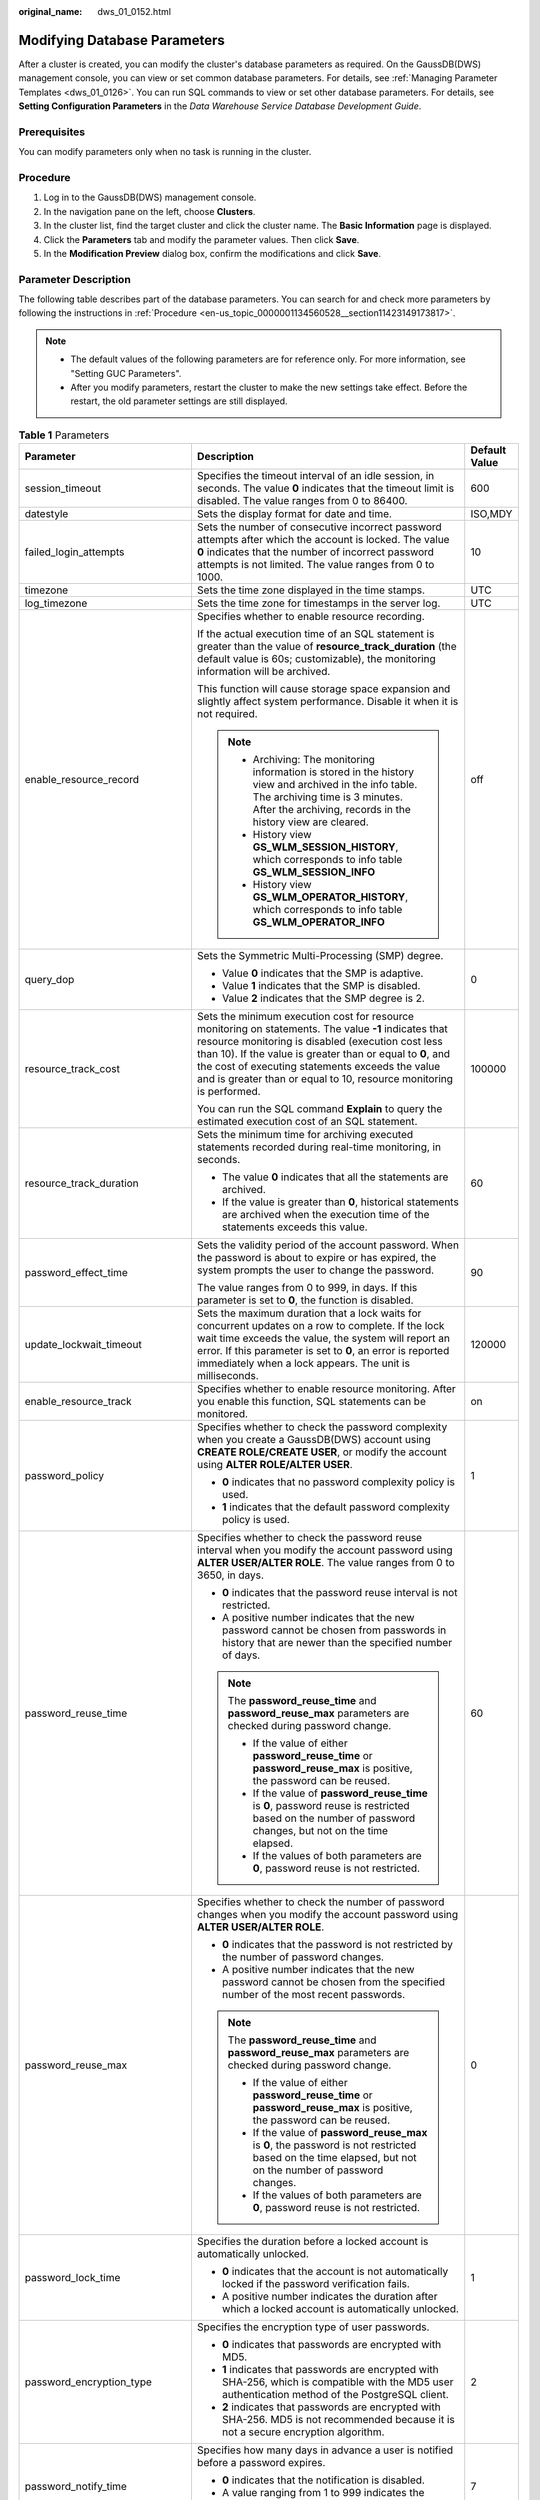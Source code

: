 :original_name: dws_01_0152.html

.. _dws_01_0152:

Modifying Database Parameters
=============================

After a cluster is created, you can modify the cluster's database parameters as required. On the GaussDB(DWS) management console, you can view or set common database parameters. For details, see :ref:`Managing Parameter Templates <dws_01_0126>`. You can run SQL commands to view or set other database parameters. For details, see **Setting Configuration Parameters** in the *Data Warehouse Service Database Development Guide*.

Prerequisites
-------------

You can modify parameters only when no task is running in the cluster.

.. _en-us_topic_0000001134560528__section11423149173817:

Procedure
---------

#. Log in to the GaussDB(DWS) management console.
#. In the navigation pane on the left, choose **Clusters**.
#. In the cluster list, find the target cluster and click the cluster name. The **Basic Information** page is displayed.
#. Click the **Parameters** tab and modify the parameter values. Then click **Save**.
#. In the **Modification Preview** dialog box, confirm the modifications and click **Save**.

.. _en-us_topic_0000001134560528__section926416313488:

Parameter Description
---------------------

The following table describes part of the database parameters. You can search for and check more parameters by following the instructions in :ref:`Procedure <en-us_topic_0000001134560528__section11423149173817>`.

.. note::

   -  The default values of the following parameters are for reference only. For more information, see "Setting GUC Parameters".
   -  After you modify parameters, restart the cluster to make the new settings take effect. Before the restart, the old parameter settings are still displayed.

.. table:: **Table 1** Parameters

   +---------------------------------+------------------------------------------------------------------------------------------------------------------------------------------------------------------------------------------------------------------------------------------------------------------------------------------------------------------------------------------------------------------------------------------------------------------------------------------------------------------------------------------------------+-----------------------+
   | Parameter                       | Description                                                                                                                                                                                                                                                                                                                                                                                                                                                                                          | Default Value         |
   +=================================+======================================================================================================================================================================================================================================================================================================================================================================================================================================================================================================+=======================+
   | session_timeout                 | Specifies the timeout interval of an idle session, in seconds. The value **0** indicates that the timeout limit is disabled. The value ranges from 0 to 86400.                                                                                                                                                                                                                                                                                                                                       | 600                   |
   +---------------------------------+------------------------------------------------------------------------------------------------------------------------------------------------------------------------------------------------------------------------------------------------------------------------------------------------------------------------------------------------------------------------------------------------------------------------------------------------------------------------------------------------------+-----------------------+
   | datestyle                       | Sets the display format for date and time.                                                                                                                                                                                                                                                                                                                                                                                                                                                           | ISO,MDY               |
   +---------------------------------+------------------------------------------------------------------------------------------------------------------------------------------------------------------------------------------------------------------------------------------------------------------------------------------------------------------------------------------------------------------------------------------------------------------------------------------------------------------------------------------------------+-----------------------+
   | failed_login_attempts           | Sets the number of consecutive incorrect password attempts after which the account is locked. The value **0** indicates that the number of incorrect password attempts is not limited. The value ranges from 0 to 1000.                                                                                                                                                                                                                                                                              | 10                    |
   +---------------------------------+------------------------------------------------------------------------------------------------------------------------------------------------------------------------------------------------------------------------------------------------------------------------------------------------------------------------------------------------------------------------------------------------------------------------------------------------------------------------------------------------------+-----------------------+
   | timezone                        | Sets the time zone displayed in the time stamps.                                                                                                                                                                                                                                                                                                                                                                                                                                                     | UTC                   |
   +---------------------------------+------------------------------------------------------------------------------------------------------------------------------------------------------------------------------------------------------------------------------------------------------------------------------------------------------------------------------------------------------------------------------------------------------------------------------------------------------------------------------------------------------+-----------------------+
   | log_timezone                    | Sets the time zone for timestamps in the server log.                                                                                                                                                                                                                                                                                                                                                                                                                                                 | UTC                   |
   +---------------------------------+------------------------------------------------------------------------------------------------------------------------------------------------------------------------------------------------------------------------------------------------------------------------------------------------------------------------------------------------------------------------------------------------------------------------------------------------------------------------------------------------------+-----------------------+
   | enable_resource_record          | Specifies whether to enable resource recording.                                                                                                                                                                                                                                                                                                                                                                                                                                                      | off                   |
   |                                 |                                                                                                                                                                                                                                                                                                                                                                                                                                                                                                      |                       |
   |                                 | If the actual execution time of an SQL statement is greater than the value of **resource_track_duration** (the default value is 60s; customizable), the monitoring information will be archived.                                                                                                                                                                                                                                                                                                     |                       |
   |                                 |                                                                                                                                                                                                                                                                                                                                                                                                                                                                                                      |                       |
   |                                 | This function will cause storage space expansion and slightly affect system performance. Disable it when it is not required.                                                                                                                                                                                                                                                                                                                                                                         |                       |
   |                                 |                                                                                                                                                                                                                                                                                                                                                                                                                                                                                                      |                       |
   |                                 | .. note::                                                                                                                                                                                                                                                                                                                                                                                                                                                                                            |                       |
   |                                 |                                                                                                                                                                                                                                                                                                                                                                                                                                                                                                      |                       |
   |                                 |    -  Archiving: The monitoring information is stored in the history view and archived in the info table. The archiving time is 3 minutes. After the archiving, records in the history view are cleared.                                                                                                                                                                                                                                                                                             |                       |
   |                                 |    -  History view **GS_WLM_SESSION_HISTORY**, which corresponds to info table **GS_WLM_SESSION_INFO**                                                                                                                                                                                                                                                                                                                                                                                               |                       |
   |                                 |    -  History view **GS_WLM_OPERATOR_HISTORY**, which corresponds to info table **GS_WLM_OPERATOR_INFO**                                                                                                                                                                                                                                                                                                                                                                                             |                       |
   +---------------------------------+------------------------------------------------------------------------------------------------------------------------------------------------------------------------------------------------------------------------------------------------------------------------------------------------------------------------------------------------------------------------------------------------------------------------------------------------------------------------------------------------------+-----------------------+
   | query_dop                       | Sets the Symmetric Multi-Processing (SMP) degree.                                                                                                                                                                                                                                                                                                                                                                                                                                                    | 0                     |
   |                                 |                                                                                                                                                                                                                                                                                                                                                                                                                                                                                                      |                       |
   |                                 | -  Value **0** indicates that the SMP is adaptive.                                                                                                                                                                                                                                                                                                                                                                                                                                                   |                       |
   |                                 | -  Value **1** indicates that the SMP is disabled.                                                                                                                                                                                                                                                                                                                                                                                                                                                   |                       |
   |                                 | -  Value **2** indicates that the SMP degree is 2.                                                                                                                                                                                                                                                                                                                                                                                                                                                   |                       |
   +---------------------------------+------------------------------------------------------------------------------------------------------------------------------------------------------------------------------------------------------------------------------------------------------------------------------------------------------------------------------------------------------------------------------------------------------------------------------------------------------------------------------------------------------+-----------------------+
   | resource_track_cost             | Sets the minimum execution cost for resource monitoring on statements. The value **-1** indicates that resource monitoring is disabled (execution cost less than 10). If the value is greater than or equal to **0**, and the cost of executing statements exceeds the value and is greater than or equal to 10, resource monitoring is performed.                                                                                                                                                   | 100000                |
   |                                 |                                                                                                                                                                                                                                                                                                                                                                                                                                                                                                      |                       |
   |                                 | You can run the SQL command **Explain** to query the estimated execution cost of an SQL statement.                                                                                                                                                                                                                                                                                                                                                                                                   |                       |
   +---------------------------------+------------------------------------------------------------------------------------------------------------------------------------------------------------------------------------------------------------------------------------------------------------------------------------------------------------------------------------------------------------------------------------------------------------------------------------------------------------------------------------------------------+-----------------------+
   | resource_track_duration         | Sets the minimum time for archiving executed statements recorded during real-time monitoring, in seconds.                                                                                                                                                                                                                                                                                                                                                                                            | 60                    |
   |                                 |                                                                                                                                                                                                                                                                                                                                                                                                                                                                                                      |                       |
   |                                 | -  The value **0** indicates that all the statements are archived.                                                                                                                                                                                                                                                                                                                                                                                                                                   |                       |
   |                                 | -  If the value is greater than **0**, historical statements are archived when the execution time of the statements exceeds this value.                                                                                                                                                                                                                                                                                                                                                              |                       |
   +---------------------------------+------------------------------------------------------------------------------------------------------------------------------------------------------------------------------------------------------------------------------------------------------------------------------------------------------------------------------------------------------------------------------------------------------------------------------------------------------------------------------------------------------+-----------------------+
   | password_effect_time            | Sets the validity period of the account password. When the password is about to expire or has expired, the system prompts the user to change the password.                                                                                                                                                                                                                                                                                                                                           | 90                    |
   |                                 |                                                                                                                                                                                                                                                                                                                                                                                                                                                                                                      |                       |
   |                                 | The value ranges from 0 to 999, in days. If this parameter is set to **0**, the function is disabled.                                                                                                                                                                                                                                                                                                                                                                                                |                       |
   +---------------------------------+------------------------------------------------------------------------------------------------------------------------------------------------------------------------------------------------------------------------------------------------------------------------------------------------------------------------------------------------------------------------------------------------------------------------------------------------------------------------------------------------------+-----------------------+
   | update_lockwait_timeout         | Sets the maximum duration that a lock waits for concurrent updates on a row to complete. If the lock wait time exceeds the value, the system will report an error. If this parameter is set to **0**, an error is reported immediately when a lock appears. The unit is milliseconds.                                                                                                                                                                                                                | 120000                |
   +---------------------------------+------------------------------------------------------------------------------------------------------------------------------------------------------------------------------------------------------------------------------------------------------------------------------------------------------------------------------------------------------------------------------------------------------------------------------------------------------------------------------------------------------+-----------------------+
   | enable_resource_track           | Specifies whether to enable resource monitoring. After you enable this function, SQL statements can be monitored.                                                                                                                                                                                                                                                                                                                                                                                    | on                    |
   +---------------------------------+------------------------------------------------------------------------------------------------------------------------------------------------------------------------------------------------------------------------------------------------------------------------------------------------------------------------------------------------------------------------------------------------------------------------------------------------------------------------------------------------------+-----------------------+
   | password_policy                 | Specifies whether to check the password complexity when you create a GaussDB(DWS) account using **CREATE ROLE/CREATE USER**, or modify the account using **ALTER ROLE/ALTER USER**.                                                                                                                                                                                                                                                                                                                  | 1                     |
   |                                 |                                                                                                                                                                                                                                                                                                                                                                                                                                                                                                      |                       |
   |                                 | -  **0** indicates that no password complexity policy is used.                                                                                                                                                                                                                                                                                                                                                                                                                                       |                       |
   |                                 | -  **1** indicates that the default password complexity policy is used.                                                                                                                                                                                                                                                                                                                                                                                                                              |                       |
   +---------------------------------+------------------------------------------------------------------------------------------------------------------------------------------------------------------------------------------------------------------------------------------------------------------------------------------------------------------------------------------------------------------------------------------------------------------------------------------------------------------------------------------------------+-----------------------+
   | password_reuse_time             | Specifies whether to check the password reuse interval when you modify the account password using **ALTER USER/ALTER ROLE**. The value ranges from 0 to 3650, in days.                                                                                                                                                                                                                                                                                                                               | 60                    |
   |                                 |                                                                                                                                                                                                                                                                                                                                                                                                                                                                                                      |                       |
   |                                 | -  **0** indicates that the password reuse interval is not restricted.                                                                                                                                                                                                                                                                                                                                                                                                                               |                       |
   |                                 | -  A positive number indicates that the new password cannot be chosen from passwords in history that are newer than the specified number of days.                                                                                                                                                                                                                                                                                                                                                    |                       |
   |                                 |                                                                                                                                                                                                                                                                                                                                                                                                                                                                                                      |                       |
   |                                 | .. note::                                                                                                                                                                                                                                                                                                                                                                                                                                                                                            |                       |
   |                                 |                                                                                                                                                                                                                                                                                                                                                                                                                                                                                                      |                       |
   |                                 |    The **password_reuse_time** and **password_reuse_max** parameters are checked during password change.                                                                                                                                                                                                                                                                                                                                                                                             |                       |
   |                                 |                                                                                                                                                                                                                                                                                                                                                                                                                                                                                                      |                       |
   |                                 |    -  If the value of either **password_reuse_time** or **password_reuse_max** is positive, the password can be reused.                                                                                                                                                                                                                                                                                                                                                                              |                       |
   |                                 |    -  If the value of **password_reuse_time** is **0**, password reuse is restricted based on the number of password changes, but not on the time elapsed.                                                                                                                                                                                                                                                                                                                                           |                       |
   |                                 |    -  If the values of both parameters are **0**, password reuse is not restricted.                                                                                                                                                                                                                                                                                                                                                                                                                  |                       |
   +---------------------------------+------------------------------------------------------------------------------------------------------------------------------------------------------------------------------------------------------------------------------------------------------------------------------------------------------------------------------------------------------------------------------------------------------------------------------------------------------------------------------------------------------+-----------------------+
   | password_reuse_max              | Specifies whether to check the number of password changes when you modify the account password using **ALTER USER/ALTER ROLE**.                                                                                                                                                                                                                                                                                                                                                                      | 0                     |
   |                                 |                                                                                                                                                                                                                                                                                                                                                                                                                                                                                                      |                       |
   |                                 | -  **0** indicates that the password is not restricted by the number of password changes.                                                                                                                                                                                                                                                                                                                                                                                                            |                       |
   |                                 | -  A positive number indicates that the new password cannot be chosen from the specified number of the most recent passwords.                                                                                                                                                                                                                                                                                                                                                                        |                       |
   |                                 |                                                                                                                                                                                                                                                                                                                                                                                                                                                                                                      |                       |
   |                                 | .. note::                                                                                                                                                                                                                                                                                                                                                                                                                                                                                            |                       |
   |                                 |                                                                                                                                                                                                                                                                                                                                                                                                                                                                                                      |                       |
   |                                 |    The **password_reuse_time** and **password_reuse_max** parameters are checked during password change.                                                                                                                                                                                                                                                                                                                                                                                             |                       |
   |                                 |                                                                                                                                                                                                                                                                                                                                                                                                                                                                                                      |                       |
   |                                 |    -  If the value of either **password_reuse_time** or **password_reuse_max** is positive, the password can be reused.                                                                                                                                                                                                                                                                                                                                                                              |                       |
   |                                 |    -  If the value of **password_reuse_max** is **0**, the password is not restricted based on the time elapsed, but not on the number of password changes.                                                                                                                                                                                                                                                                                                                                          |                       |
   |                                 |    -  If the values of both parameters are **0**, password reuse is not restricted.                                                                                                                                                                                                                                                                                                                                                                                                                  |                       |
   +---------------------------------+------------------------------------------------------------------------------------------------------------------------------------------------------------------------------------------------------------------------------------------------------------------------------------------------------------------------------------------------------------------------------------------------------------------------------------------------------------------------------------------------------+-----------------------+
   | password_lock_time              | Specifies the duration before a locked account is automatically unlocked.                                                                                                                                                                                                                                                                                                                                                                                                                            | 1                     |
   |                                 |                                                                                                                                                                                                                                                                                                                                                                                                                                                                                                      |                       |
   |                                 | -  **0** indicates that the account is not automatically locked if the password verification fails.                                                                                                                                                                                                                                                                                                                                                                                                  |                       |
   |                                 | -  A positive number indicates the duration after which a locked account is automatically unlocked.                                                                                                                                                                                                                                                                                                                                                                                                  |                       |
   +---------------------------------+------------------------------------------------------------------------------------------------------------------------------------------------------------------------------------------------------------------------------------------------------------------------------------------------------------------------------------------------------------------------------------------------------------------------------------------------------------------------------------------------------+-----------------------+
   | password_encryption_type        | Specifies the encryption type of user passwords.                                                                                                                                                                                                                                                                                                                                                                                                                                                     | 2                     |
   |                                 |                                                                                                                                                                                                                                                                                                                                                                                                                                                                                                      |                       |
   |                                 | -  **0** indicates that passwords are encrypted with MD5.                                                                                                                                                                                                                                                                                                                                                                                                                                            |                       |
   |                                 | -  **1** indicates that passwords are encrypted with SHA-256, which is compatible with the MD5 user authentication method of the PostgreSQL client.                                                                                                                                                                                                                                                                                                                                                  |                       |
   |                                 | -  **2** indicates that passwords are encrypted with SHA-256. MD5 is not recommended because it is not a secure encryption algorithm.                                                                                                                                                                                                                                                                                                                                                                |                       |
   +---------------------------------+------------------------------------------------------------------------------------------------------------------------------------------------------------------------------------------------------------------------------------------------------------------------------------------------------------------------------------------------------------------------------------------------------------------------------------------------------------------------------------------------------+-----------------------+
   | password_notify_time            | Specifies how many days in advance a user is notified before a password expires.                                                                                                                                                                                                                                                                                                                                                                                                                     | 7                     |
   |                                 |                                                                                                                                                                                                                                                                                                                                                                                                                                                                                                      |                       |
   |                                 | -  **0** indicates that the notification is disabled.                                                                                                                                                                                                                                                                                                                                                                                                                                                |                       |
   |                                 | -  A value ranging from 1 to 999 indicates the number of days prior to password expiration that a user will receive a notification.                                                                                                                                                                                                                                                                                                                                                                  |                       |
   +---------------------------------+------------------------------------------------------------------------------------------------------------------------------------------------------------------------------------------------------------------------------------------------------------------------------------------------------------------------------------------------------------------------------------------------------------------------------------------------------------------------------------------------------+-----------------------+
   | enable_stateless_pooler_reuse   | Specifies whether to enable the pooler reuse mode. The setting takes effect after the cluster is restarted.                                                                                                                                                                                                                                                                                                                                                                                          | off                   |
   |                                 |                                                                                                                                                                                                                                                                                                                                                                                                                                                                                                      |                       |
   |                                 | -  **on** indicates that the pooler reuse mode is enabled.                                                                                                                                                                                                                                                                                                                                                                                                                                           |                       |
   |                                 | -  **off** indicates that the pooler reuse mode is disabled.                                                                                                                                                                                                                                                                                                                                                                                                                                         |                       |
   |                                 |                                                                                                                                                                                                                                                                                                                                                                                                                                                                                                      |                       |
   |                                 | .. note::                                                                                                                                                                                                                                                                                                                                                                                                                                                                                            |                       |
   |                                 |                                                                                                                                                                                                                                                                                                                                                                                                                                                                                                      |                       |
   |                                 |    Set this parameter to the same value for CNs and DNs. If this parameter is set to **off** for CNs and **on** for DNs, the cluster communication fails. Restart the cluster for the setting to take effect.                                                                                                                                                                                                                                                                                        |                       |
   +---------------------------------+------------------------------------------------------------------------------------------------------------------------------------------------------------------------------------------------------------------------------------------------------------------------------------------------------------------------------------------------------------------------------------------------------------------------------------------------------------------------------------------------------+-----------------------+
   | work_mem                        | Specifies the amount of memory to be used by internal sort operations and hash tables before they write data into temporary disk files, in KB.                                                                                                                                                                                                                                                                                                                                                       | 64MB                  |
   |                                 |                                                                                                                                                                                                                                                                                                                                                                                                                                                                                                      |                       |
   |                                 | Sort operations are required for **ORDER BY**, **DISTINCT**, and merge joins.                                                                                                                                                                                                                                                                                                                                                                                                                        |                       |
   |                                 |                                                                                                                                                                                                                                                                                                                                                                                                                                                                                                      |                       |
   |                                 | Hash tables are used in hash joins, hash-based aggregation, and hash-based processing of **IN** subqueries.                                                                                                                                                                                                                                                                                                                                                                                          |                       |
   |                                 |                                                                                                                                                                                                                                                                                                                                                                                                                                                                                                      |                       |
   |                                 | In a complex query, several sort or hash operations may run in parallel; each operation will be allowed to use as much memory as this parameter specifies. If the memory is insufficient, data will be written into temporary files. In addition, several running sessions could be performing such operations concurrently. Therefore, the total memory used may be many times the value of **work_mem**.                                                                                           |                       |
   +---------------------------------+------------------------------------------------------------------------------------------------------------------------------------------------------------------------------------------------------------------------------------------------------------------------------------------------------------------------------------------------------------------------------------------------------------------------------------------------------------------------------------------------------+-----------------------+
   | maintenance_work_mem            | Specifies the maximum amount of memory to be used by maintenance operations, such as **VACUUM**, **CREATE INDEX**, and **ALTER TABLE ADD FOREIGN KEY**, in KB.                                                                                                                                                                                                                                                                                                                                       | 128MB                 |
   |                                 |                                                                                                                                                                                                                                                                                                                                                                                                                                                                                                      |                       |
   |                                 | .. note::                                                                                                                                                                                                                                                                                                                                                                                                                                                                                            |                       |
   |                                 |                                                                                                                                                                                                                                                                                                                                                                                                                                                                                                      |                       |
   |                                 |    This parameter may affect the execution efficiency of **VACUUM**, **VACUUM FULL**, **CLUSTER**, and **CREATE INDEX**.                                                                                                                                                                                                                                                                                                                                                                             |                       |
   +---------------------------------+------------------------------------------------------------------------------------------------------------------------------------------------------------------------------------------------------------------------------------------------------------------------------------------------------------------------------------------------------------------------------------------------------------------------------------------------------------------------------------------------------+-----------------------+
   | enable_orc_cache                | Specifies whether to reserve 1/4 of **cstore_buffers** for storing ORC metadata when **cstore_buffers** is initialized.                                                                                                                                                                                                                                                                                                                                                                              | on                    |
   |                                 |                                                                                                                                                                                                                                                                                                                                                                                                                                                                                                      |                       |
   |                                 | -  **on** indicates that the ORC metadata is cached, which improves the query performance of HDFS tables but occupies column-store caches. As a result, the column-store performance is compromised.                                                                                                                                                                                                                                                                                                 |                       |
   |                                 | -  **off** indicates that the ORC metadata is not cached.                                                                                                                                                                                                                                                                                                                                                                                                                                            |                       |
   +---------------------------------+------------------------------------------------------------------------------------------------------------------------------------------------------------------------------------------------------------------------------------------------------------------------------------------------------------------------------------------------------------------------------------------------------------------------------------------------------------------------------------------------------+-----------------------+
   | sql_use_spacelimit              | Specifies the space size for files to be flushed to disks when a single SQL statement is executed on a single DN, in KB. The managed space includes the space occupied by ordinary tables, temporary tables, and intermediate result sets to be flushed to disks. **-1** indicates no limit.                                                                                                                                                                                                         | -1                    |
   +---------------------------------+------------------------------------------------------------------------------------------------------------------------------------------------------------------------------------------------------------------------------------------------------------------------------------------------------------------------------------------------------------------------------------------------------------------------------------------------------------------------------------------------------+-----------------------+
   | enable_bitmapscan               | Specifies whether to enable the optimizer's use of bitmap-scan plan types.                                                                                                                                                                                                                                                                                                                                                                                                                           | on                    |
   |                                 |                                                                                                                                                                                                                                                                                                                                                                                                                                                                                                      |                       |
   |                                 | -  **on**                                                                                                                                                                                                                                                                                                                                                                                                                                                                                            |                       |
   |                                 | -  **off**                                                                                                                                                                                                                                                                                                                                                                                                                                                                                           |                       |
   +---------------------------------+------------------------------------------------------------------------------------------------------------------------------------------------------------------------------------------------------------------------------------------------------------------------------------------------------------------------------------------------------------------------------------------------------------------------------------------------------------------------------------------------------+-----------------------+
   | enable_hashagg                  | Specifies whether to enable the optimizer's use of hash aggregation plan types.                                                                                                                                                                                                                                                                                                                                                                                                                      | on                    |
   |                                 |                                                                                                                                                                                                                                                                                                                                                                                                                                                                                                      |                       |
   |                                 | -  **on**                                                                                                                                                                                                                                                                                                                                                                                                                                                                                            |                       |
   |                                 | -  **off**                                                                                                                                                                                                                                                                                                                                                                                                                                                                                           |                       |
   +---------------------------------+------------------------------------------------------------------------------------------------------------------------------------------------------------------------------------------------------------------------------------------------------------------------------------------------------------------------------------------------------------------------------------------------------------------------------------------------------------------------------------------------------+-----------------------+
   | enable_hashjoin                 | Specifies whether enable the optimizer's use of hash join plan types.                                                                                                                                                                                                                                                                                                                                                                                                                                | on                    |
   |                                 |                                                                                                                                                                                                                                                                                                                                                                                                                                                                                                      |                       |
   |                                 | -  **on**                                                                                                                                                                                                                                                                                                                                                                                                                                                                                            |                       |
   |                                 | -  **off**                                                                                                                                                                                                                                                                                                                                                                                                                                                                                           |                       |
   +---------------------------------+------------------------------------------------------------------------------------------------------------------------------------------------------------------------------------------------------------------------------------------------------------------------------------------------------------------------------------------------------------------------------------------------------------------------------------------------------------------------------------------------------+-----------------------+
   | enable_indexscan                | Specifies whether to enable the optimizer's use of index-scan plan types.                                                                                                                                                                                                                                                                                                                                                                                                                            | on                    |
   |                                 |                                                                                                                                                                                                                                                                                                                                                                                                                                                                                                      |                       |
   |                                 | -  **on**                                                                                                                                                                                                                                                                                                                                                                                                                                                                                            |                       |
   |                                 | -  **off**                                                                                                                                                                                                                                                                                                                                                                                                                                                                                           |                       |
   +---------------------------------+------------------------------------------------------------------------------------------------------------------------------------------------------------------------------------------------------------------------------------------------------------------------------------------------------------------------------------------------------------------------------------------------------------------------------------------------------------------------------------------------------+-----------------------+
   | enable_indexonlyscan            | Specifies whether to enable the optimizer's use of index-only-scan plan types.                                                                                                                                                                                                                                                                                                                                                                                                                       | on                    |
   |                                 |                                                                                                                                                                                                                                                                                                                                                                                                                                                                                                      |                       |
   |                                 | -  **on**                                                                                                                                                                                                                                                                                                                                                                                                                                                                                            |                       |
   |                                 | -  **off**                                                                                                                                                                                                                                                                                                                                                                                                                                                                                           |                       |
   +---------------------------------+------------------------------------------------------------------------------------------------------------------------------------------------------------------------------------------------------------------------------------------------------------------------------------------------------------------------------------------------------------------------------------------------------------------------------------------------------------------------------------------------------+-----------------------+
   | enable_mergejoin                | Specifies whether the optimizer's use of merge-join plan types.                                                                                                                                                                                                                                                                                                                                                                                                                                      | off                   |
   |                                 |                                                                                                                                                                                                                                                                                                                                                                                                                                                                                                      |                       |
   |                                 | -  **on**                                                                                                                                                                                                                                                                                                                                                                                                                                                                                            |                       |
   |                                 | -  **off**                                                                                                                                                                                                                                                                                                                                                                                                                                                                                           |                       |
   +---------------------------------+------------------------------------------------------------------------------------------------------------------------------------------------------------------------------------------------------------------------------------------------------------------------------------------------------------------------------------------------------------------------------------------------------------------------------------------------------------------------------------------------------+-----------------------+
   | enable_nestloop                 | Specifies whether the optimizer's use of nested-loop-join plan types. It is impossible to suppress nested-loop joins entirely, but disabling this parameter encourages the optimizer to choose other methods if available.                                                                                                                                                                                                                                                                           | off                   |
   |                                 |                                                                                                                                                                                                                                                                                                                                                                                                                                                                                                      |                       |
   |                                 | -  **on**                                                                                                                                                                                                                                                                                                                                                                                                                                                                                            |                       |
   |                                 | -  **off**                                                                                                                                                                                                                                                                                                                                                                                                                                                                                           |                       |
   +---------------------------------+------------------------------------------------------------------------------------------------------------------------------------------------------------------------------------------------------------------------------------------------------------------------------------------------------------------------------------------------------------------------------------------------------------------------------------------------------------------------------------------------------+-----------------------+
   | enable_seqscan                  | Specifies whether enable the optimizer's use of sequential-scan plan types. It is impossible to suppress sequential scans entirely, but disabling this parameter encourages the optimizer to choose other methods if available.                                                                                                                                                                                                                                                                      | on                    |
   |                                 |                                                                                                                                                                                                                                                                                                                                                                                                                                                                                                      |                       |
   |                                 | -  **on**                                                                                                                                                                                                                                                                                                                                                                                                                                                                                            |                       |
   |                                 | -  **off**                                                                                                                                                                                                                                                                                                                                                                                                                                                                                           |                       |
   +---------------------------------+------------------------------------------------------------------------------------------------------------------------------------------------------------------------------------------------------------------------------------------------------------------------------------------------------------------------------------------------------------------------------------------------------------------------------------------------------------------------------------------------------+-----------------------+
   | enable_tidscan                  | Specifies whether enable the optimizer's use of TID scan plan types.                                                                                                                                                                                                                                                                                                                                                                                                                                 | on                    |
   |                                 |                                                                                                                                                                                                                                                                                                                                                                                                                                                                                                      |                       |
   |                                 | -  **on**                                                                                                                                                                                                                                                                                                                                                                                                                                                                                            |                       |
   |                                 | -  **off**                                                                                                                                                                                                                                                                                                                                                                                                                                                                                           |                       |
   +---------------------------------+------------------------------------------------------------------------------------------------------------------------------------------------------------------------------------------------------------------------------------------------------------------------------------------------------------------------------------------------------------------------------------------------------------------------------------------------------------------------------------------------------+-----------------------+
   | enable_kill_query               | In CASCADE mode, when a user is deleted, all the objects belonging to the user are deleted. This parameter specifies whether the queries of the objects belonging to the user can be unlocked when the user is deleted.                                                                                                                                                                                                                                                                              | off                   |
   |                                 |                                                                                                                                                                                                                                                                                                                                                                                                                                                                                                      |                       |
   |                                 | -  **on** indicates that the unlocking is allowed.                                                                                                                                                                                                                                                                                                                                                                                                                                                   |                       |
   |                                 | -  **off** indicates that the unlocking is not allowed.                                                                                                                                                                                                                                                                                                                                                                                                                                              |                       |
   +---------------------------------+------------------------------------------------------------------------------------------------------------------------------------------------------------------------------------------------------------------------------------------------------------------------------------------------------------------------------------------------------------------------------------------------------------------------------------------------------------------------------------------------------+-----------------------+
   | enable_vector_engine            | Specifies whether to enable the optimizer's use of vectorized execution engines.                                                                                                                                                                                                                                                                                                                                                                                                                     | on                    |
   |                                 |                                                                                                                                                                                                                                                                                                                                                                                                                                                                                                      |                       |
   |                                 | -  **on**                                                                                                                                                                                                                                                                                                                                                                                                                                                                                            |                       |
   |                                 | -  **off**                                                                                                                                                                                                                                                                                                                                                                                                                                                                                           |                       |
   +---------------------------------+------------------------------------------------------------------------------------------------------------------------------------------------------------------------------------------------------------------------------------------------------------------------------------------------------------------------------------------------------------------------------------------------------------------------------------------------------------------------------------------------------+-----------------------+
   | enable_broadcast                | Specifies whether to enable the optimizer's use of broadcast distribution when it evaluates the cost of stream.                                                                                                                                                                                                                                                                                                                                                                                      | on                    |
   |                                 |                                                                                                                                                                                                                                                                                                                                                                                                                                                                                                      |                       |
   |                                 | -  **on**                                                                                                                                                                                                                                                                                                                                                                                                                                                                                            |                       |
   |                                 | -  **off**                                                                                                                                                                                                                                                                                                                                                                                                                                                                                           |                       |
   +---------------------------------+------------------------------------------------------------------------------------------------------------------------------------------------------------------------------------------------------------------------------------------------------------------------------------------------------------------------------------------------------------------------------------------------------------------------------------------------------------------------------------------------------+-----------------------+
   | skew_option                     | Specifies whether to enable an optimization policy.                                                                                                                                                                                                                                                                                                                                                                                                                                                  | normal                |
   |                                 |                                                                                                                                                                                                                                                                                                                                                                                                                                                                                                      |                       |
   |                                 | -  **off** indicates that the policy is disabled.                                                                                                                                                                                                                                                                                                                                                                                                                                                    |                       |
   |                                 | -  **normal** indicates that a radical policy is used. All possible skews are optimized.                                                                                                                                                                                                                                                                                                                                                                                                             |                       |
   |                                 | -  **lazy** indicates that a conservative policy is used. Uncertain skews are ignored.                                                                                                                                                                                                                                                                                                                                                                                                               |                       |
   +---------------------------------+------------------------------------------------------------------------------------------------------------------------------------------------------------------------------------------------------------------------------------------------------------------------------------------------------------------------------------------------------------------------------------------------------------------------------------------------------------------------------------------------------+-----------------------+
   | default_statistics_target       | Specifies the default statistics target for table columns without a column-specific target set via **ALTER TABLE SET STATISTICS**. If this parameter is set to a positive number, it indicates the number of samples of statistics information. If this parameter is set to a negative number, percentage is used to set the statistic target. The negative number converts to its corresponding percentage, for example, **-5** means 5%.                                                           | 100                   |
   +---------------------------------+------------------------------------------------------------------------------------------------------------------------------------------------------------------------------------------------------------------------------------------------------------------------------------------------------------------------------------------------------------------------------------------------------------------------------------------------------------------------------------------------------+-----------------------+
   | enable_codegen                  | Specifies whether to enable code optimization. Currently, LLVM optimization is used.                                                                                                                                                                                                                                                                                                                                                                                                                 | on                    |
   |                                 |                                                                                                                                                                                                                                                                                                                                                                                                                                                                                                      |                       |
   |                                 | -  **on**                                                                                                                                                                                                                                                                                                                                                                                                                                                                                            |                       |
   |                                 | -  **off**                                                                                                                                                                                                                                                                                                                                                                                                                                                                                           |                       |
   +---------------------------------+------------------------------------------------------------------------------------------------------------------------------------------------------------------------------------------------------------------------------------------------------------------------------------------------------------------------------------------------------------------------------------------------------------------------------------------------------------------------------------------------------+-----------------------+
   | autoanalyze                     | Specifies whether to automatically collect statistics on tables that have no statistics when a plan is generated.                                                                                                                                                                                                                                                                                                                                                                                    | off                   |
   |                                 |                                                                                                                                                                                                                                                                                                                                                                                                                                                                                                      |                       |
   |                                 | -  **on** indicates that the table statistics are automatically collected.                                                                                                                                                                                                                                                                                                                                                                                                                           |                       |
   |                                 | -  **off** indicates that the table statistics are not automatically collected.                                                                                                                                                                                                                                                                                                                                                                                                                      |                       |
   |                                 |                                                                                                                                                                                                                                                                                                                                                                                                                                                                                                      |                       |
   |                                 | .. note::                                                                                                                                                                                                                                                                                                                                                                                                                                                                                            |                       |
   |                                 |                                                                                                                                                                                                                                                                                                                                                                                                                                                                                                      |                       |
   |                                 |    -  This parameter is now not available to foreign tables. If you need the statistics, manually perform the analyze operation.                                                                                                                                                                                                                                                                                                                                                                     |                       |
   |                                 |    -  This parameter is not available to temporary tables with the **ON COMMIT [DELETE ROWS|DROP]** option. If you need the statistics, manually perform the analyze operation.                                                                                                                                                                                                                                                                                                                      |                       |
   |                                 |    -  If an exception occurs in the database during the execution of **autoanalyze** on a table, after the database is recovered, the system may still prompt you to collect the statistics of the table when you run the statement again. In this case, manually perform **ANALYZE** on the table to synchronize statistics.                                                                                                                                                                        |                       |
   +---------------------------------+------------------------------------------------------------------------------------------------------------------------------------------------------------------------------------------------------------------------------------------------------------------------------------------------------------------------------------------------------------------------------------------------------------------------------------------------------------------------------------------------------+-----------------------+
   | enable_sonic_hashagg            | Specifies whether to enable the hash aggregation operator designed for column-oriented hash tables when certain constraints are met.                                                                                                                                                                                                                                                                                                                                                                 | on                    |
   |                                 |                                                                                                                                                                                                                                                                                                                                                                                                                                                                                                      |                       |
   |                                 | -  **on**                                                                                                                                                                                                                                                                                                                                                                                                                                                                                            |                       |
   |                                 | -  **off**                                                                                                                                                                                                                                                                                                                                                                                                                                                                                           |                       |
   +---------------------------------+------------------------------------------------------------------------------------------------------------------------------------------------------------------------------------------------------------------------------------------------------------------------------------------------------------------------------------------------------------------------------------------------------------------------------------------------------------------------------------------------------+-----------------------+
   | log_hostname                    | By default, connection log messages only show the IP address of the connecting host. The host name can be recorded when this parameter is set to **on**. It may take some time to parse the host name. Therefore, the database performance may be affected.                                                                                                                                                                                                                                          | off                   |
   |                                 |                                                                                                                                                                                                                                                                                                                                                                                                                                                                                                      |                       |
   |                                 | -  **on**                                                                                                                                                                                                                                                                                                                                                                                                                                                                                            |                       |
   |                                 | -  **off**                                                                                                                                                                                                                                                                                                                                                                                                                                                                                           |                       |
   +---------------------------------+------------------------------------------------------------------------------------------------------------------------------------------------------------------------------------------------------------------------------------------------------------------------------------------------------------------------------------------------------------------------------------------------------------------------------------------------------------------------------------------------------+-----------------------+
   | max_active_statements           | Specifies the maximum number of concurrent jobs. This parameter applies to all the jobs on one CN. The values **-1** and **0** indicate that the number of concurrent jobs is not limited.                                                                                                                                                                                                                                                                                                           | 60                    |
   +---------------------------------+------------------------------------------------------------------------------------------------------------------------------------------------------------------------------------------------------------------------------------------------------------------------------------------------------------------------------------------------------------------------------------------------------------------------------------------------------------------------------------------------------+-----------------------+
   | enable_resource_track           | Specifies whether to enable resource monitoring.                                                                                                                                                                                                                                                                                                                                                                                                                                                     | on                    |
   +---------------------------------+------------------------------------------------------------------------------------------------------------------------------------------------------------------------------------------------------------------------------------------------------------------------------------------------------------------------------------------------------------------------------------------------------------------------------------------------------------------------------------------------------+-----------------------+
   | resource_track_level            | Sets the resource monitoring level of the current session. This parameter is valid only when **enable_resource_track** is set to **on**.                                                                                                                                                                                                                                                                                                                                                             | query                 |
   |                                 |                                                                                                                                                                                                                                                                                                                                                                                                                                                                                                      |                       |
   |                                 | -  **none** indicates that resources are not monitored.                                                                                                                                                                                                                                                                                                                                                                                                                                              |                       |
   |                                 | -  **query** enables the query-level resource monitoring. If this function is enabled, the plan information (similar to the output information of **explain**) of SQL statements will be recorded in top SQL statements.                                                                                                                                                                                                                                                                             |                       |
   |                                 | -  **perf** enables the perf-level resource monitoring. If this function is enabled, the plan information (similar to the output information of **EXPLAIN ANALYZE**) that contains the actual execution time and the number of execution rows will be recorded in top SQL statements.                                                                                                                                                                                                                |                       |
   |                                 | -  **operator** enables the operator-level resource monitoring. If this function is enabled, not only the information including the actual execution time and number of execution rows is recorded in the top SQL statements, but also the operator-level execution information is updated to the top SQL statements.                                                                                                                                                                                |                       |
   +---------------------------------+------------------------------------------------------------------------------------------------------------------------------------------------------------------------------------------------------------------------------------------------------------------------------------------------------------------------------------------------------------------------------------------------------------------------------------------------------------------------------------------------------+-----------------------+
   | enable_dynamic_workload         | Specifies whether to enable dynamic load management.                                                                                                                                                                                                                                                                                                                                                                                                                                                 | on                    |
   |                                 |                                                                                                                                                                                                                                                                                                                                                                                                                                                                                                      |                       |
   |                                 | -  **on**                                                                                                                                                                                                                                                                                                                                                                                                                                                                                            |                       |
   |                                 | -  **off**                                                                                                                                                                                                                                                                                                                                                                                                                                                                                           |                       |
   +---------------------------------+------------------------------------------------------------------------------------------------------------------------------------------------------------------------------------------------------------------------------------------------------------------------------------------------------------------------------------------------------------------------------------------------------------------------------------------------------------------------------------------------------+-----------------------+
   | topsql_retention_time           | Specifies the data storage retention period of the **gs_wlm_session_info** and **gs_wlm_operator_info** catalogs in historical top SQL statements. The unit is day.                                                                                                                                                                                                                                                                                                                                  | 0                     |
   |                                 |                                                                                                                                                                                                                                                                                                                                                                                                                                                                                                      |                       |
   |                                 | -  If it is set to **0**, the data is stored permanently.                                                                                                                                                                                                                                                                                                                                                                                                                                            |                       |
   |                                 | -  If the value is greater than **0**, the data is stored for the specified number of days.                                                                                                                                                                                                                                                                                                                                                                                                          |                       |
   +---------------------------------+------------------------------------------------------------------------------------------------------------------------------------------------------------------------------------------------------------------------------------------------------------------------------------------------------------------------------------------------------------------------------------------------------------------------------------------------------------------------------------------------------+-----------------------+
   | track_counts                    | Specifies whether to enable collection of statistics on database activities.                                                                                                                                                                                                                                                                                                                                                                                                                         | off                   |
   |                                 |                                                                                                                                                                                                                                                                                                                                                                                                                                                                                                      |                       |
   |                                 | -  **on**                                                                                                                                                                                                                                                                                                                                                                                                                                                                                            |                       |
   |                                 | -  **off**                                                                                                                                                                                                                                                                                                                                                                                                                                                                                           |                       |
   +---------------------------------+------------------------------------------------------------------------------------------------------------------------------------------------------------------------------------------------------------------------------------------------------------------------------------------------------------------------------------------------------------------------------------------------------------------------------------------------------------------------------------------------------+-----------------------+
   | autovacuum                      | Specifies whether to enable the autovacuum process. **track_counts** must be set to **on** for autovacuum to work.                                                                                                                                                                                                                                                                                                                                                                                   | off                   |
   |                                 |                                                                                                                                                                                                                                                                                                                                                                                                                                                                                                      |                       |
   |                                 | -  **on**                                                                                                                                                                                                                                                                                                                                                                                                                                                                                            |                       |
   |                                 | -  **off**                                                                                                                                                                                                                                                                                                                                                                                                                                                                                           |                       |
   +---------------------------------+------------------------------------------------------------------------------------------------------------------------------------------------------------------------------------------------------------------------------------------------------------------------------------------------------------------------------------------------------------------------------------------------------------------------------------------------------------------------------------------------------+-----------------------+
   | autovacuum_mode                 | Specifies the autovacuum mode. **autovacuum** must be set to **on**.                                                                                                                                                                                                                                                                                                                                                                                                                                 | mix                   |
   |                                 |                                                                                                                                                                                                                                                                                                                                                                                                                                                                                                      |                       |
   |                                 | -  **analyze** indicates that only autoanalyze is performed.                                                                                                                                                                                                                                                                                                                                                                                                                                         |                       |
   |                                 | -  **vacuum** indicates that only autovacuum is performed.                                                                                                                                                                                                                                                                                                                                                                                                                                           |                       |
   |                                 | -  **mix** indicates that both are performed.                                                                                                                                                                                                                                                                                                                                                                                                                                                        |                       |
   |                                 | -  **none** indicates that neither is performed.                                                                                                                                                                                                                                                                                                                                                                                                                                                     |                       |
   +---------------------------------+------------------------------------------------------------------------------------------------------------------------------------------------------------------------------------------------------------------------------------------------------------------------------------------------------------------------------------------------------------------------------------------------------------------------------------------------------------------------------------------------------+-----------------------+
   | autoanalyze_timeout             | Specifies the autoanalyze timeout period, in seconds. If the duration of autoanalyze on a table exceeds the value of **autoanalyze_timeout**, the autoanalyze operation is automatically canceled.                                                                                                                                                                                                                                                                                                   | 5min                  |
   +---------------------------------+------------------------------------------------------------------------------------------------------------------------------------------------------------------------------------------------------------------------------------------------------------------------------------------------------------------------------------------------------------------------------------------------------------------------------------------------------------------------------------------------------+-----------------------+
   | autovacuum_io_limits            | Specifies the maximum number of I/Os triggered by the autovacuum process per second. **-1** indicates that the default cgroup is used.                                                                                                                                                                                                                                                                                                                                                               | -1                    |
   +---------------------------------+------------------------------------------------------------------------------------------------------------------------------------------------------------------------------------------------------------------------------------------------------------------------------------------------------------------------------------------------------------------------------------------------------------------------------------------------------------------------------------------------------+-----------------------+
   | autovacuum_max_workers          | Specifies the maximum number of concurrent autovacuum threads. **0** indicates that autovacuum is disabled.                                                                                                                                                                                                                                                                                                                                                                                          | 3                     |
   +---------------------------------+------------------------------------------------------------------------------------------------------------------------------------------------------------------------------------------------------------------------------------------------------------------------------------------------------------------------------------------------------------------------------------------------------------------------------------------------------------------------------------------------------+-----------------------+
   | autovacuum_naptime              | Specifies the interval between two autovacuum operations, in seconds.                                                                                                                                                                                                                                                                                                                                                                                                                                | 10min                 |
   +---------------------------------+------------------------------------------------------------------------------------------------------------------------------------------------------------------------------------------------------------------------------------------------------------------------------------------------------------------------------------------------------------------------------------------------------------------------------------------------------------------------------------------------------+-----------------------+
   | autovacuum_vacuum_threshold     | Specifies the threshold for triggering **VACUUM**. When the number of deleted or updated records in a table exceeds the specified threshold, the **VACUUM** operation is executed on this table.                                                                                                                                                                                                                                                                                                     | 50                    |
   +---------------------------------+------------------------------------------------------------------------------------------------------------------------------------------------------------------------------------------------------------------------------------------------------------------------------------------------------------------------------------------------------------------------------------------------------------------------------------------------------------------------------------------------------+-----------------------+
   | autovacuum_analyze_threshold    | Specifies the threshold for triggering **ANALYZE**. When the number of deleted, inserted, or updated records in a table exceeds the specified threshold, the **ANALYZE** operation is executed on this table.                                                                                                                                                                                                                                                                                        | 50                    |
   +---------------------------------+------------------------------------------------------------------------------------------------------------------------------------------------------------------------------------------------------------------------------------------------------------------------------------------------------------------------------------------------------------------------------------------------------------------------------------------------------------------------------------------------------+-----------------------+
   | autovacuum_analyze_scale_factor | Specifies a fraction of the table size added to the **autovacuum_analyze_threshold** parameter when deciding whether to analyze a table.                                                                                                                                                                                                                                                                                                                                                             | 0.1                   |
   +---------------------------------+------------------------------------------------------------------------------------------------------------------------------------------------------------------------------------------------------------------------------------------------------------------------------------------------------------------------------------------------------------------------------------------------------------------------------------------------------------------------------------------------------+-----------------------+
   | statement_timeout               | Specifies the statement timeout interval, in milliseconds. When the execution time of a statement exceeds the value (starting from the time when the server receives the command), the statement reports an error and exits.                                                                                                                                                                                                                                                                         | 0                     |
   +---------------------------------+------------------------------------------------------------------------------------------------------------------------------------------------------------------------------------------------------------------------------------------------------------------------------------------------------------------------------------------------------------------------------------------------------------------------------------------------------------------------------------------------------+-----------------------+
   | deadlock_timeout                | Specifies the deadlock timeout interval, in milliseconds. When the applied lock exceeds the value, the system will check whether a deadlock occurs.                                                                                                                                                                                                                                                                                                                                                  | 1s                    |
   +---------------------------------+------------------------------------------------------------------------------------------------------------------------------------------------------------------------------------------------------------------------------------------------------------------------------------------------------------------------------------------------------------------------------------------------------------------------------------------------------------------------------------------------------+-----------------------+
   | lockwait_timeout                | Specifies the maximum wait time for a single lock, in milliseconds. If the lock wait time exceeds the value, the system will report an error.                                                                                                                                                                                                                                                                                                                                                        | 20min                 |
   +---------------------------------+------------------------------------------------------------------------------------------------------------------------------------------------------------------------------------------------------------------------------------------------------------------------------------------------------------------------------------------------------------------------------------------------------------------------------------------------------------------------------------------------------+-----------------------+
   | max_query_retry_times           | Specifies the maximum number of automatic retry times when an SQL statement error occurs. Currently, a statement can start retrying if the following errors occur: **Connection reset by peer**, **Lock wait timeout**, and **Connection timed out**. If this parameter is set to **0**, the retry function is disabled.                                                                                                                                                                             | 6                     |
   +---------------------------------+------------------------------------------------------------------------------------------------------------------------------------------------------------------------------------------------------------------------------------------------------------------------------------------------------------------------------------------------------------------------------------------------------------------------------------------------------------------------------------------------------+-----------------------+
   | max_pool_size                   | Specifies the maximum number of connections between the connection pool of a CN and another CN or DN.                                                                                                                                                                                                                                                                                                                                                                                                | 800                   |
   +---------------------------------+------------------------------------------------------------------------------------------------------------------------------------------------------------------------------------------------------------------------------------------------------------------------------------------------------------------------------------------------------------------------------------------------------------------------------------------------------------------------------------------------------+-----------------------+
   | enable_gtm_free                 | Specifies whether the GTM-FREE mode is enabled. In large concurrency scenarios, the snapshots delivered by the GTM increase in number and size. The network between the GTM and the CN becomes the performance bottleneck. The GTM-FREE mode is used to eliminate the bottleneck. In this mode, the CN communicates with DNs instead of the GTM. The CN sends queries to each DN, which locally generates snapshots and XIDs, ensuring external write consistency but not external read consistency. | off                   |
   +---------------------------------+------------------------------------------------------------------------------------------------------------------------------------------------------------------------------------------------------------------------------------------------------------------------------------------------------------------------------------------------------------------------------------------------------------------------------------------------------------------------------------------------------+-----------------------+
   | enable_fast_query_shipping      | Specifies whether to enable the optimizer's use of a distributed framework.                                                                                                                                                                                                                                                                                                                                                                                                                          | on                    |
   +---------------------------------+------------------------------------------------------------------------------------------------------------------------------------------------------------------------------------------------------------------------------------------------------------------------------------------------------------------------------------------------------------------------------------------------------------------------------------------------------------------------------------------------------+-----------------------+
   | enable_crc_check                | Specifies whether to enable data checks. Check information is generated when table data is written and is checked when the data is read. You are not advised to modify the settings.                                                                                                                                                                                                                                                                                                                 | on                    |
   +---------------------------------+------------------------------------------------------------------------------------------------------------------------------------------------------------------------------------------------------------------------------------------------------------------------------------------------------------------------------------------------------------------------------------------------------------------------------------------------------------------------------------------------------+-----------------------+
   | explain_perf_mode               | Specifies the display format of **explain**.                                                                                                                                                                                                                                                                                                                                                                                                                                                         | pretty                |
   |                                 |                                                                                                                                                                                                                                                                                                                                                                                                                                                                                                      |                       |
   |                                 | -  **normal** indicates that the default printing format is used.                                                                                                                                                                                                                                                                                                                                                                                                                                    |                       |
   |                                 | -  **pretty** indicates that the optimized display format of GaussDB(DWS) is used. The new format contains a plan node ID, directly and effectively analyzing performance.                                                                                                                                                                                                                                                                                                                           |                       |
   |                                 | -  **summary** indicates that analysis of the **pretty** printed information is added.                                                                                                                                                                                                                                                                                                                                                                                                               |                       |
   |                                 | -  **run** indicates that the system exports the printed information specified by **summary** as a CSV file for further analysis.                                                                                                                                                                                                                                                                                                                                                                    |                       |
   +---------------------------------+------------------------------------------------------------------------------------------------------------------------------------------------------------------------------------------------------------------------------------------------------------------------------------------------------------------------------------------------------------------------------------------------------------------------------------------------------------------------------------------------------+-----------------------+
   | udf_memory_limit                | Specifies the maximum physical memory that can be used when UDFs are executed on each CN and DN, in KB.                                                                                                                                                                                                                                                                                                                                                                                              | 200MB                 |
   +---------------------------------+------------------------------------------------------------------------------------------------------------------------------------------------------------------------------------------------------------------------------------------------------------------------------------------------------------------------------------------------------------------------------------------------------------------------------------------------------------------------------------------------------+-----------------------+
   | default_transaction_read_only   | Specifies whether each newly created transaction is read only.                                                                                                                                                                                                                                                                                                                                                                                                                                       | off                   |
   |                                 |                                                                                                                                                                                                                                                                                                                                                                                                                                                                                                      |                       |
   |                                 | -  **on** indicates the transaction is read only.                                                                                                                                                                                                                                                                                                                                                                                                                                                    |                       |
   |                                 | -  **off** indicates the transaction is not read only.                                                                                                                                                                                                                                                                                                                                                                                                                                               |                       |
   +---------------------------------+------------------------------------------------------------------------------------------------------------------------------------------------------------------------------------------------------------------------------------------------------------------------------------------------------------------------------------------------------------------------------------------------------------------------------------------------------------------------------------------------------+-----------------------+
